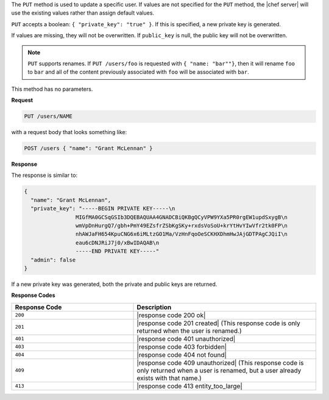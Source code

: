 .. The contents of this file are included in multiple topics.
.. This file should not be changed in a way that hinders its ability to appear in multiple documentation sets.

The ``PUT`` method is used to update a specific user. If values are not specified for the ``PUT`` method, the |chef server| will use the existing values rather than assign default values.

``PUT`` accepts a boolean: ``{ "private_key": "true" }``. If this is specified, a new private key is generated.

If values are missing, they will not be overwritten. If ``public_key`` is null, the public key will not be overwritten.

.. note:: ``PUT`` supports renames. If ``PUT /users/foo`` is requested with ``{ "name: "bar""}``, then it will rename ``foo`` to ``bar`` and all of the content previously associated with ``foo`` will be associated with ``bar``.

This method has no parameters.

**Request**

.. code-block:: xml

   PUT /users/NAME

with a request body that looks something like:

.. code-block:: javascript

   POST /users { "name": "Grant McLennan" }

**Response**

The response is similar to:

.. code-block:: javascript

   {
     "name": "Grant McLennan",
     "private_key": "-----BEGIN PRIVATE KEY-----\n
                   MIGfMA0GCSqGSIb3DQEBAQUAA4GNADCBiQKBgQCyVPW9YXa5PR0rgEW1updSxygB\n
                   wmVpDnHurgQ7/gbh+PmY49EZsfrZSbKgSKy+rxdsVoSoU+krYtHvYIwVfr2tk0FP\n
                   nhAWJaFH654KpuCNG6x6iMLtzGO1Ma/VzHnFqoOeSCKHXDhmHwJAjGDTPAgCJQiI\n
                   eau6cDNJRiJ7j0/xBwIDAQAB\n
                   -----END PRIVATE KEY-----"
     "admin": false
   }

If a new private key was generated, both the private and public keys are returned.

**Response Codes**

.. list-table::
   :widths: 200 300
   :header-rows: 1

   * - Response Code
     - Description
   * - ``200``
     - |response code 200 ok|
   * - ``201``
     - |response code 201 created| (This response code is only returned when the user is renamed.)
   * - ``401``
     - |response code 401 unauthorized|
   * - ``403``
     - |response code 403 forbidden|
   * - ``404``
     - |response code 404 not found|
   * - ``409``
     - |response code 409 unauthorized| (This response code is only returned when a user is renamed, but a user already exists with that name.)
   * - ``413``
     - |response code 413 entity_too_large|
